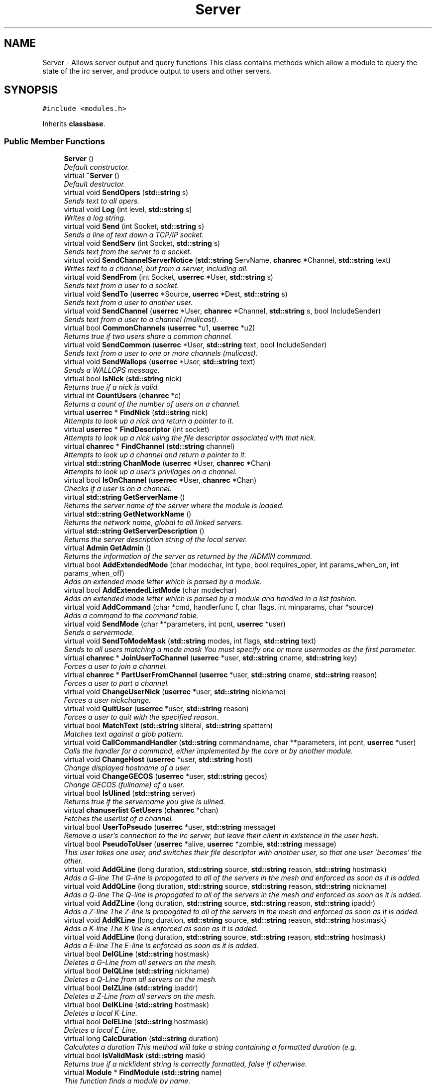 .TH "Server" 3 "27 Nov 2005" "Version 1.0Betareleases" "InspIRCd" \" -*- nroff -*-
.ad l
.nh
.SH NAME
Server \- Allows server output and query functions This class contains methods which allow a module to query the state of the irc server, and produce output to users and other servers.  

.PP
.SH SYNOPSIS
.br
.PP
\fC#include <modules.h>\fP
.PP
Inherits \fBclassbase\fP.
.PP
.SS "Public Member Functions"

.in +1c
.ti -1c
.RI "\fBServer\fP ()"
.br
.RI "\fIDefault constructor. \fP"
.ti -1c
.RI "virtual \fB~Server\fP ()"
.br
.RI "\fIDefault destructor. \fP"
.ti -1c
.RI "virtual void \fBSendOpers\fP (\fBstd::string\fP s)"
.br
.RI "\fISends text to all opers. \fP"
.ti -1c
.RI "virtual void \fBLog\fP (int level, \fBstd::string\fP s)"
.br
.RI "\fIWrites a log string. \fP"
.ti -1c
.RI "virtual void \fBSend\fP (int Socket, \fBstd::string\fP s)"
.br
.RI "\fISends a line of text down a TCP/IP socket. \fP"
.ti -1c
.RI "virtual void \fBSendServ\fP (int Socket, \fBstd::string\fP s)"
.br
.RI "\fISends text from the server to a socket. \fP"
.ti -1c
.RI "virtual void \fBSendChannelServerNotice\fP (\fBstd::string\fP ServName, \fBchanrec\fP *Channel, \fBstd::string\fP text)"
.br
.RI "\fIWrites text to a channel, but from a server, including all. \fP"
.ti -1c
.RI "virtual void \fBSendFrom\fP (int Socket, \fBuserrec\fP *User, \fBstd::string\fP s)"
.br
.RI "\fISends text from a user to a socket. \fP"
.ti -1c
.RI "virtual void \fBSendTo\fP (\fBuserrec\fP *Source, \fBuserrec\fP *Dest, \fBstd::string\fP s)"
.br
.RI "\fISends text from a user to another user. \fP"
.ti -1c
.RI "virtual void \fBSendChannel\fP (\fBuserrec\fP *User, \fBchanrec\fP *Channel, \fBstd::string\fP s, bool IncludeSender)"
.br
.RI "\fISends text from a user to a channel (mulicast). \fP"
.ti -1c
.RI "virtual bool \fBCommonChannels\fP (\fBuserrec\fP *u1, \fBuserrec\fP *u2)"
.br
.RI "\fIReturns true if two users share a common channel. \fP"
.ti -1c
.RI "virtual void \fBSendCommon\fP (\fBuserrec\fP *User, \fBstd::string\fP text, bool IncludeSender)"
.br
.RI "\fISends text from a user to one or more channels (mulicast). \fP"
.ti -1c
.RI "virtual void \fBSendWallops\fP (\fBuserrec\fP *User, \fBstd::string\fP text)"
.br
.RI "\fISends a WALLOPS message. \fP"
.ti -1c
.RI "virtual bool \fBIsNick\fP (\fBstd::string\fP nick)"
.br
.RI "\fIReturns true if a nick is valid. \fP"
.ti -1c
.RI "virtual int \fBCountUsers\fP (\fBchanrec\fP *c)"
.br
.RI "\fIReturns a count of the number of users on a channel. \fP"
.ti -1c
.RI "virtual \fBuserrec\fP * \fBFindNick\fP (\fBstd::string\fP nick)"
.br
.RI "\fIAttempts to look up a nick and return a pointer to it. \fP"
.ti -1c
.RI "virtual \fBuserrec\fP * \fBFindDescriptor\fP (int socket)"
.br
.RI "\fIAttempts to look up a nick using the file descriptor associated with that nick. \fP"
.ti -1c
.RI "virtual \fBchanrec\fP * \fBFindChannel\fP (\fBstd::string\fP channel)"
.br
.RI "\fIAttempts to look up a channel and return a pointer to it. \fP"
.ti -1c
.RI "virtual \fBstd::string\fP \fBChanMode\fP (\fBuserrec\fP *User, \fBchanrec\fP *Chan)"
.br
.RI "\fIAttempts to look up a user's privilages on a channel. \fP"
.ti -1c
.RI "virtual bool \fBIsOnChannel\fP (\fBuserrec\fP *User, \fBchanrec\fP *Chan)"
.br
.RI "\fIChecks if a user is on a channel. \fP"
.ti -1c
.RI "virtual \fBstd::string\fP \fBGetServerName\fP ()"
.br
.RI "\fIReturns the server name of the server where the module is loaded. \fP"
.ti -1c
.RI "virtual \fBstd::string\fP \fBGetNetworkName\fP ()"
.br
.RI "\fIReturns the network name, global to all linked servers. \fP"
.ti -1c
.RI "virtual \fBstd::string\fP \fBGetServerDescription\fP ()"
.br
.RI "\fIReturns the server description string of the local server. \fP"
.ti -1c
.RI "virtual \fBAdmin\fP \fBGetAdmin\fP ()"
.br
.RI "\fIReturns the information of the server as returned by the /ADMIN command. \fP"
.ti -1c
.RI "virtual bool \fBAddExtendedMode\fP (char modechar, int type, bool requires_oper, int params_when_on, int params_when_off)"
.br
.RI "\fIAdds an extended mode letter which is parsed by a module. \fP"
.ti -1c
.RI "virtual bool \fBAddExtendedListMode\fP (char modechar)"
.br
.RI "\fIAdds an extended mode letter which is parsed by a module and handled in a list fashion. \fP"
.ti -1c
.RI "virtual void \fBAddCommand\fP (char *cmd, handlerfunc f, char flags, int minparams, char *source)"
.br
.RI "\fIAdds a command to the command table. \fP"
.ti -1c
.RI "virtual void \fBSendMode\fP (char **parameters, int pcnt, \fBuserrec\fP *user)"
.br
.RI "\fISends a servermode. \fP"
.ti -1c
.RI "virtual void \fBSendToModeMask\fP (\fBstd::string\fP modes, int flags, \fBstd::string\fP text)"
.br
.RI "\fISends to all users matching a mode mask You must specify one or more usermodes as the first parameter. \fP"
.ti -1c
.RI "virtual \fBchanrec\fP * \fBJoinUserToChannel\fP (\fBuserrec\fP *user, \fBstd::string\fP cname, \fBstd::string\fP key)"
.br
.RI "\fIForces a user to join a channel. \fP"
.ti -1c
.RI "virtual \fBchanrec\fP * \fBPartUserFromChannel\fP (\fBuserrec\fP *user, \fBstd::string\fP cname, \fBstd::string\fP reason)"
.br
.RI "\fIForces a user to part a channel. \fP"
.ti -1c
.RI "virtual void \fBChangeUserNick\fP (\fBuserrec\fP *user, \fBstd::string\fP nickname)"
.br
.RI "\fIForces a user nickchange. \fP"
.ti -1c
.RI "virtual void \fBQuitUser\fP (\fBuserrec\fP *user, \fBstd::string\fP reason)"
.br
.RI "\fIForces a user to quit with the specified reason. \fP"
.ti -1c
.RI "virtual bool \fBMatchText\fP (\fBstd::string\fP sliteral, \fBstd::string\fP spattern)"
.br
.RI "\fIMatches text against a glob pattern. \fP"
.ti -1c
.RI "virtual void \fBCallCommandHandler\fP (\fBstd::string\fP commandname, char **parameters, int pcnt, \fBuserrec\fP *user)"
.br
.RI "\fICalls the handler for a command, either implemented by the core or by another module. \fP"
.ti -1c
.RI "virtual void \fBChangeHost\fP (\fBuserrec\fP *user, \fBstd::string\fP host)"
.br
.RI "\fIChange displayed hostname of a user. \fP"
.ti -1c
.RI "virtual void \fBChangeGECOS\fP (\fBuserrec\fP *user, \fBstd::string\fP gecos)"
.br
.RI "\fIChange GECOS (fullname) of a user. \fP"
.ti -1c
.RI "virtual bool \fBIsUlined\fP (\fBstd::string\fP server)"
.br
.RI "\fIReturns true if the servername you give is ulined. \fP"
.ti -1c
.RI "virtual \fBchanuserlist\fP \fBGetUsers\fP (\fBchanrec\fP *chan)"
.br
.RI "\fIFetches the userlist of a channel. \fP"
.ti -1c
.RI "virtual bool \fBUserToPseudo\fP (\fBuserrec\fP *user, \fBstd::string\fP message)"
.br
.RI "\fIRemove a user's connection to the irc server, but leave their client in existence in the user hash. \fP"
.ti -1c
.RI "virtual bool \fBPseudoToUser\fP (\fBuserrec\fP *alive, \fBuserrec\fP *zombie, \fBstd::string\fP message)"
.br
.RI "\fIThis user takes one user, and switches their file descriptor with another user, so that one user 'becomes' the other. \fP"
.ti -1c
.RI "virtual void \fBAddGLine\fP (long duration, \fBstd::string\fP source, \fBstd::string\fP reason, \fBstd::string\fP hostmask)"
.br
.RI "\fIAdds a G-line The G-line is propogated to all of the servers in the mesh and enforced as soon as it is added. \fP"
.ti -1c
.RI "virtual void \fBAddQLine\fP (long duration, \fBstd::string\fP source, \fBstd::string\fP reason, \fBstd::string\fP nickname)"
.br
.RI "\fIAdds a Q-line The Q-line is propogated to all of the servers in the mesh and enforced as soon as it is added. \fP"
.ti -1c
.RI "virtual void \fBAddZLine\fP (long duration, \fBstd::string\fP source, \fBstd::string\fP reason, \fBstd::string\fP ipaddr)"
.br
.RI "\fIAdds a Z-line The Z-line is propogated to all of the servers in the mesh and enforced as soon as it is added. \fP"
.ti -1c
.RI "virtual void \fBAddKLine\fP (long duration, \fBstd::string\fP source, \fBstd::string\fP reason, \fBstd::string\fP hostmask)"
.br
.RI "\fIAdds a K-line The K-line is enforced as soon as it is added. \fP"
.ti -1c
.RI "virtual void \fBAddELine\fP (long duration, \fBstd::string\fP source, \fBstd::string\fP reason, \fBstd::string\fP hostmask)"
.br
.RI "\fIAdds a E-line The E-line is enforced as soon as it is added. \fP"
.ti -1c
.RI "virtual bool \fBDelGLine\fP (\fBstd::string\fP hostmask)"
.br
.RI "\fIDeletes a G-Line from all servers on the mesh. \fP"
.ti -1c
.RI "virtual bool \fBDelQLine\fP (\fBstd::string\fP nickname)"
.br
.RI "\fIDeletes a Q-Line from all servers on the mesh. \fP"
.ti -1c
.RI "virtual bool \fBDelZLine\fP (\fBstd::string\fP ipaddr)"
.br
.RI "\fIDeletes a Z-Line from all servers on the mesh. \fP"
.ti -1c
.RI "virtual bool \fBDelKLine\fP (\fBstd::string\fP hostmask)"
.br
.RI "\fIDeletes a local K-Line. \fP"
.ti -1c
.RI "virtual bool \fBDelELine\fP (\fBstd::string\fP hostmask)"
.br
.RI "\fIDeletes a local E-Line. \fP"
.ti -1c
.RI "virtual long \fBCalcDuration\fP (\fBstd::string\fP duration)"
.br
.RI "\fICalculates a duration This method will take a string containing a formatted duration (e.g. \fP"
.ti -1c
.RI "virtual bool \fBIsValidMask\fP (\fBstd::string\fP mask)"
.br
.RI "\fIReturns true if a nick!ident string is correctly formatted, false if otherwise. \fP"
.ti -1c
.RI "virtual \fBModule\fP * \fBFindModule\fP (\fBstd::string\fP name)"
.br
.RI "\fIThis function finds a module by name. \fP"
.ti -1c
.RI "virtual void \fBAddSocket\fP (\fBInspSocket\fP *sock)"
.br
.RI "\fIAdds a class derived from \fBInspSocket\fP to the server's socket engine. \fP"
.ti -1c
.RI "virtual void \fBDelSocket\fP (\fBInspSocket\fP *sock)"
.br
.RI "\fIDeletes a class derived from \fBInspSocket\fP from the server's socket engine. \fP"
.in -1c
.SH "Detailed Description"
.PP 
Allows server output and query functions This class contains methods which allow a module to query the state of the irc server, and produce output to users and other servers. 

All modules should instantiate at least one copy of this class, and use its member functions to perform their tasks.
.PP
Definition at line 696 of file modules.h.
.SH "Constructor & Destructor Documentation"
.PP 
.SS "Server::Server ()"
.PP
Default constructor. 
.PP
Creates a Server object.
.PP
Definition at line 367 of file modules.cpp.
.PP
.nf
368 {
369 }
.fi
.PP
.SS "Server::~Server ()\fC [virtual]\fP"
.PP
Default destructor. 
.PP
Destroys a Server object.
.PP
Definition at line 371 of file modules.cpp.
.PP
.nf
372 {
373 }
.fi
.PP
.SH "Member Function Documentation"
.PP 
.SS "void Server::AddCommand (char * cmd, handlerfunc f, char flags, int minparams, char * source)\fC [virtual]\fP"
.PP
Adds a command to the command table. 
.PP
This allows modules to add extra commands into the command table. You must place a function within your module which is is of type handlerfunc:
.PP
typedef void (handlerfunc) (char**, int, userrec*); ... void \fBhandle_kill(char **parameters, int pcnt, userrec *user)\fP
.PP
When the command is typed, the parameters will be placed into the parameters array (similar to argv) and the parameter count will be placed into pcnt (similar to argv). There will never be any less parameters than the 'minparams' value you specified when creating the command. The *user parameter is the class of the user which caused the command to trigger, who will always have the flag you specified in 'flags' when creating the initial command. For example to create an oper only command create the commands with flags='o'. The source parameter is used for resource tracking, and should contain the name of your module (with file extension) e.g. 'm_blarp.so'. If you place the wrong identifier here, you can cause crashes if your module is unloaded.
.PP
Definition at line 457 of file modules.cpp.
.PP
References createcommand().
.PP
.nf
458 {
459         createcommand(cmd,f,flags,minparams,source);
460 }
.fi
.PP
.SS "void Server::AddELine (long duration, \fBstd::string\fP source, \fBstd::string\fP reason, \fBstd::string\fP hostmask)\fC [virtual]\fP"
.PP
Adds a E-line The E-line is enforced as soon as it is added. 
.PP
The duration must be in seconds, however you can use the \fBServer::CalcDuration\fP method to convert durations into the 1w2d3h3m6s format used by /GLINE etc. The source is an arbitary string used to indicate who or what sent the data, usually this is the nickname of a person, or a server name.
.PP
Definition at line 720 of file modules.cpp.
.PP
References add_eline().
.PP
.nf
721 {
722         add_eline(duration, source.c_str(), reason.c_str(), hostmask.c_str());
723 }
.fi
.PP
.SS "bool Server::AddExtendedListMode (char modechar)\fC [virtual]\fP"
.PP
Adds an extended mode letter which is parsed by a module and handled in a list fashion. 
.PP
This call is used to implement modes like +q and +a. The characteristics of these modes are as follows:
.PP
(1) They are ALWAYS on channels, not on users, therefore their type is MT_CHANNEL
.PP
(2) They always take exactly one parameter when being added or removed
.PP
(3) They can be set multiple times, usually on users in channels
.PP
(4) The mode and its parameter are NOT stored in the channels modes structure
.PP
It is down to the module handling the mode to maintain state and determine what 'items' (e.g. users, or a banlist) have the mode set on them, and process the modes at the correct times, e.g. during access checks on channels, etc. When the extended mode is triggered the OnExtendedMode method will be triggered as above. Note that the target you are given will be a channel, if for example your mode is set 'on a user' (in for example +a) you must use Server::Find to locate the user the mode is operating on. Your mode handler may return 1 to handle the mode AND tell the core to display the mode change, e.g. '+aaa one two three' in the case of the mode for 'two', or it may return -1 to 'eat' the mode change, so the above example would become '+aa one three' after processing.
.PP
Definition at line 625 of file modules.cpp.
.PP
References DoAddExtendedMode(), ModeMakeList(), and MT_CHANNEL.
.PP
.nf
626 {
627         bool res = DoAddExtendedMode(modechar,MT_CHANNEL,false,1,1);
628         if (res)
629                 ModeMakeList(modechar);
630         return res;
631 }
.fi
.PP
.SS "bool Server::AddExtendedMode (char modechar, int type, bool requires_oper, int params_when_on, int params_when_off)\fC [virtual]\fP"
.PP
Adds an extended mode letter which is parsed by a module. 
.PP
This allows modules to add extra mode letters, e.g. +x for hostcloak. the 'type' parameter is either MT_CHANNEL, MT_CLIENT, or MT_SERVER, to indicate wether the mode is a channel mode, a client mode, or a server mode. requires_oper is used with MT_CLIENT type modes only to indicate the mode can only be set or unset by an oper. If this is used for MT_CHANNEL type modes it is ignored. params_when_on is the number of modes to expect when the mode is turned on (for type MT_CHANNEL only), e.g. with mode +k, this would have a value of 1. the params_when_off value has a similar value to params_when_on, except it indicates the number of parameters to expect when the mode is disabled. Modes which act in a similar way to channel mode +l (e.g. require a parameter to enable, but not to disable) should use this parameter. The function returns false if the mode is unavailable, and will not attempt to allocate another character, as this will confuse users. This also means that as only one module can claim a specific mode character, the core does not need to keep track of which modules own which modes, which speeds up operation of the server. In this version, a mode can have at most one parameter, attempting to use more parameters will have undefined effects.
.PP
Definition at line 597 of file modules.cpp.
.PP
References DEBUG, DoAddExtendedMode(), MT_CLIENT, and MT_SERVER.
.PP
.nf
598 {
599         if (((modechar >= 'A') && (modechar <= 'Z')) || ((modechar >= 'a') && (modechar <= 'z')))
600         {
601                 if (type == MT_SERVER)
602                 {
603                         log(DEBUG,'*** API ERROR *** Modes of type MT_SERVER are reserved for future expansion');
604                         return false;
605                 }
606                 if (((params_when_on>0) || (params_when_off>0)) && (type == MT_CLIENT))
607                 {
608                         log(DEBUG,'*** API ERROR *** Parameters on MT_CLIENT modes are not supported');
609                         return false;
610                 }
611                 if ((params_when_on>1) || (params_when_off>1))
612                 {
613                         log(DEBUG,'*** API ERROR *** More than one parameter for an MT_CHANNEL mode is not yet supported');
614                         return false;
615                 }
616                 return DoAddExtendedMode(modechar,type,requires_oper,params_when_on,params_when_off);
617         }
618         else
619         {
620                 log(DEBUG,'*** API ERROR *** Muppet modechar detected.');
621         }
622         return false;
623 }
.fi
.PP
.SS "void Server::AddGLine (long duration, \fBstd::string\fP source, \fBstd::string\fP reason, \fBstd::string\fP hostmask)\fC [virtual]\fP"
.PP
Adds a G-line The G-line is propogated to all of the servers in the mesh and enforced as soon as it is added. 
.PP
The duration must be in seconds, however you can use the \fBServer::CalcDuration\fP method to convert durations into the 1w2d3h3m6s format used by /GLINE etc. The source is an arbitary string used to indicate who or what sent the data, usually this is the nickname of a person, or a server name.
.PP
Definition at line 700 of file modules.cpp.
.PP
References add_gline().
.PP
.nf
701 {
702         add_gline(duration, source.c_str(), reason.c_str(), hostmask.c_str());
703 }
.fi
.PP
.SS "void Server::AddKLine (long duration, \fBstd::string\fP source, \fBstd::string\fP reason, \fBstd::string\fP hostmask)\fC [virtual]\fP"
.PP
Adds a K-line The K-line is enforced as soon as it is added. 
.PP
The duration must be in seconds, however you can use the \fBServer::CalcDuration\fP method to convert durations into the 1w2d3h3m6s format used by /GLINE etc. The source is an arbitary string used to indicate who or what sent the data, usually this is the nickname of a person, or a server name.
.PP
Definition at line 715 of file modules.cpp.
.PP
References add_kline().
.PP
.nf
716 {
717         add_kline(duration, source.c_str(), reason.c_str(), hostmask.c_str());
718 }
.fi
.PP
.SS "void Server::AddQLine (long duration, \fBstd::string\fP source, \fBstd::string\fP reason, \fBstd::string\fP nickname)\fC [virtual]\fP"
.PP
Adds a Q-line The Q-line is propogated to all of the servers in the mesh and enforced as soon as it is added. 
.PP
The duration must be in seconds, however you can use the \fBServer::CalcDuration\fP method to convert durations into the 1w2d3h3m6s format used by /GLINE etc. The source is an arbitary string used to indicate who or what sent the data, usually this is the nickname of a person, or a server name.
.PP
Definition at line 705 of file modules.cpp.
.PP
References add_qline().
.PP
.nf
706 {
707         add_qline(duration, source.c_str(), reason.c_str(), nickname.c_str());
708 }
.fi
.PP
.SS "void Server::AddSocket (\fBInspSocket\fP * sock)\fC [virtual]\fP"
.PP
Adds a class derived from \fBInspSocket\fP to the server's socket engine. 
.PP
Definition at line 375 of file modules.cpp.
.PP
References module_sockets.
.PP
.nf
376 {
377         module_sockets.push_back(sock);
378 }
.fi
.PP
.SS "void Server::AddZLine (long duration, \fBstd::string\fP source, \fBstd::string\fP reason, \fBstd::string\fP ipaddr)\fC [virtual]\fP"
.PP
Adds a Z-line The Z-line is propogated to all of the servers in the mesh and enforced as soon as it is added. 
.PP
The duration must be in seconds, however you can use the \fBServer::CalcDuration\fP method to convert durations into the 1w2d3h3m6s format used by /GLINE etc. The source is an arbitary string used to indicate who or what sent the data, usually this is the nickname of a person, or a server name.
.PP
Definition at line 710 of file modules.cpp.
.PP
References add_zline().
.PP
.nf
711 {
712         add_zline(duration, source.c_str(), reason.c_str(), ipaddr.c_str());
713 }
.fi
.PP
.SS "long Server::CalcDuration (\fBstd::string\fP duration)\fC [virtual]\fP"
.PP
Calculates a duration This method will take a string containing a formatted duration (e.g. 
.PP
'1w2d') and return its value as a total number of seconds. This is the same function used internally by /GLINE etc to set the ban times.
.PP
Definition at line 750 of file modules.cpp.
.PP
References duration().
.PP
.nf
751 {
752         return duration(delta.c_str());
753 }
.fi
.PP
.SS "void Server::CallCommandHandler (\fBstd::string\fP commandname, char ** parameters, int pcnt, \fBuserrec\fP * user)\fC [virtual]\fP"
.PP
Calls the handler for a command, either implemented by the core or by another module. 
.PP
You can use this function to trigger other commands in the ircd, such as PRIVMSG, JOIN, KICK etc, or even as a method of callback. By defining command names that are untypeable for users on irc (e.g. those which contain a  or 
.br
) you may use them as callback identifiers. The first parameter to this method is the name of the command handler you wish to call, e.g. PRIVMSG. This will be a command handler previously registered by the core or wih \fBAddCommand()\fP. The second parameter is an array of parameters, and the third parameter is a count of parameters in the array. If you do not pass enough parameters to meet the minimum needed by the handler, the functiom will silently ignore it. The final parameter is the user executing the command handler, used for privilage checks, etc.
.PP
Definition at line 447 of file modules.cpp.
.PP
.nf
448 {
449         call_handler(commandname.c_str(),parameters,pcnt,user);
450 }
.fi
.PP
.SS "void Server::ChangeGECOS (\fBuserrec\fP * user, \fBstd::string\fP gecos)\fC [virtual]\fP"
.PP
Change GECOS (fullname) of a user. 
.PP
You should always call this method to change a user's GECOS rather than writing directly to the fullname member of userrec, as any change applied via this method will be propogated to any linked servers.
.PP
Definition at line 540 of file modules.cpp.
.PP
References ChangeName().
.PP
.nf
541 {
542         ChangeName(user,gecos.c_str());
543 }
.fi
.PP
.SS "void Server::ChangeHost (\fBuserrec\fP * user, \fBstd::string\fP host)\fC [virtual]\fP"
.PP
Change displayed hostname of a user. 
.PP
You should always call this method to change a user's host rather than writing directly to the dhost member of userrec, as any change applied via this method will be propogated to any linked servers.
.PP
Definition at line 535 of file modules.cpp.
.PP
References ChangeDisplayedHost().
.PP
.nf
536 {
537         ChangeDisplayedHost(user,host.c_str());
538 }
.fi
.PP
.SS "void Server::ChangeUserNick (\fBuserrec\fP * user, \fBstd::string\fP nickname)\fC [virtual]\fP"
.PP
Forces a user nickchange. 
.PP
This command works similarly to SVSNICK, and can be used to implement Q-lines etc. If you specify an invalid nickname, the nick change will be dropped and the target user will receive the error numeric for it.
.PP
Definition at line 432 of file modules.cpp.
.PP
.nf
433 {
434         force_nickchange(user,nickname.c_str());
435 }
.fi
.PP
.SS "\fBstd::string\fP Server::ChanMode (\fBuserrec\fP * User, \fBchanrec\fP * Chan)\fC [virtual]\fP"
.PP
Attempts to look up a user's privilages on a channel. 
.PP
This function will return a string containing either @, %, +, or an empty string, representing the user's privilages upon the channel you specify.
.PP
Definition at line 565 of file modules.cpp.
.PP
References cmode().
.PP
.nf
566 {
567         return cmode(User,Chan);
568 }
.fi
.PP
.SS "bool Server::CommonChannels (\fBuserrec\fP * u1, \fBuserrec\fP * u2)\fC [virtual]\fP"
.PP
Returns true if two users share a common channel. 
.PP
This method is used internally by the NICK and QUIT commands, and the \fBServer::SendCommon\fP method.
.PP
Definition at line 513 of file modules.cpp.
.PP
References common_channels().
.PP
.nf
514 {
515         return (common_channels(u1,u2) != 0);
516 }
.fi
.PP
.SS "int Server::CountUsers (\fBchanrec\fP * c)\fC [virtual]\fP"
.PP
Returns a count of the number of users on a channel. 
.PP
This will NEVER be 0, as if the chanrec exists, it will have at least one user in the channel.
.PP
Definition at line 633 of file modules.cpp.
.PP
.nf
634 {
635         return usercount(c);
636 }
.fi
.PP
.SS "bool Server::DelELine (\fBstd::string\fP hostmask)\fC [virtual]\fP"
.PP
Deletes a local E-Line. 
.PP
Definition at line 745 of file modules.cpp.
.PP
References del_eline().
.PP
.nf
746 {
747         return del_eline(hostmask.c_str());
748 }
.fi
.PP
.SS "bool Server::DelGLine (\fBstd::string\fP hostmask)\fC [virtual]\fP"
.PP
Deletes a G-Line from all servers on the mesh. 
.PP
Definition at line 725 of file modules.cpp.
.PP
References del_gline().
.PP
.nf
726 {
727         return del_gline(hostmask.c_str());
728 }
.fi
.PP
.SS "bool Server::DelKLine (\fBstd::string\fP hostmask)\fC [virtual]\fP"
.PP
Deletes a local K-Line. 
.PP
Definition at line 740 of file modules.cpp.
.PP
References del_kline().
.PP
.nf
741 {
742         return del_kline(hostmask.c_str());
743 }
.fi
.PP
.SS "bool Server::DelQLine (\fBstd::string\fP nickname)\fC [virtual]\fP"
.PP
Deletes a Q-Line from all servers on the mesh. 
.PP
Definition at line 730 of file modules.cpp.
.PP
References del_qline().
.PP
.nf
731 {
732         return del_qline(nickname.c_str());
733 }
.fi
.PP
.SS "void Server::DelSocket (\fBInspSocket\fP * sock)\fC [virtual]\fP"
.PP
Deletes a class derived from \fBInspSocket\fP from the server's socket engine. 
.PP
Definition at line 380 of file modules.cpp.
.PP
References module_sockets.
.PP
.nf
381 {
382         for (std::vector<InspSocket*>::iterator a = module_sockets.begin(); a < module_sockets.end(); a++)
383         {
384                 if (*a == sock)
385                 {
386                         module_sockets.erase(a);
387                         return;
388                 }
389         }
390 }
.fi
.PP
.SS "bool Server::DelZLine (\fBstd::string\fP ipaddr)\fC [virtual]\fP"
.PP
Deletes a Z-Line from all servers on the mesh. 
.PP
Definition at line 735 of file modules.cpp.
.PP
References del_zline().
.PP
.nf
736 {
737         return del_zline(ipaddr.c_str());
738 }
.fi
.PP
.SS "\fBchanrec\fP * Server::FindChannel (\fBstd::string\fP channel)\fC [virtual]\fP"
.PP
Attempts to look up a channel and return a pointer to it. 
.PP
This function will return NULL if the channel does not exist.
.PP
Definition at line 560 of file modules.cpp.
.PP
.nf
561 {
562         return FindChan(channel.c_str());
563 }
.fi
.PP
.SS "\fBuserrec\fP * Server::FindDescriptor (int socket)\fC [virtual]\fP"
.PP
Attempts to look up a nick using the file descriptor associated with that nick. 
.PP
This function will return NULL if the file descriptor is not associated with a valid user.
.PP
Definition at line 555 of file modules.cpp.
.PP
.nf
556 {
557         return (socket < 65536 ? fd_ref_table[socket] : NULL);
558 }
.fi
.PP
.SS "\fBModule\fP * Server::FindModule (\fBstd::string\fP name)\fC [virtual]\fP"
.PP
This function finds a module by name. 
.PP
You must provide the filename of the module. If the module cannot be found (is not loaded) the function will return NULL.
.PP
Definition at line 784 of file modules.cpp.
.PP
References MODCOUNT, module_names, and modules.
.PP
.nf
785 {
786         for (int i = 0; i <= MODCOUNT; i++)
787         {
788                 if (module_names[i] == name)
789                 {
790                         return modules[i];
791                 }
792         }
793         return NULL;
794 }
.fi
.PP
.SS "\fBuserrec\fP * Server::FindNick (\fBstd::string\fP nick)\fC [virtual]\fP"
.PP
Attempts to look up a nick and return a pointer to it. 
.PP
This function will return NULL if the nick does not exist.
.PP
Definition at line 550 of file modules.cpp.
.PP
.nf
551 {
552         return Find(nick);
553 }
.fi
.PP
.SS "\fBAdmin\fP Server::GetAdmin ()\fC [virtual]\fP"
.PP
Returns the information of the server as returned by the /ADMIN command. 
.PP
See the \fBAdmin\fP class for further information of the return value. The members \fBAdmin::Nick\fP, \fBAdmin::Email\fP and \fBAdmin::Name\fP contain the information for the server where the module is loaded.
.PP
Definition at line 590 of file modules.cpp.
.PP
.nf
591 {
592         return Admin(getadminname(),getadminemail(),getadminnick());
593 }
.fi
.PP
.SS "\fBstd::string\fP Server::GetNetworkName ()\fC [virtual]\fP"
.PP
Returns the network name, global to all linked servers. 
.PP
Definition at line 580 of file modules.cpp.
.PP
.nf
581 {
582         return getnetworkname();
583 }
.fi
.PP
.SS "\fBstd::string\fP Server::GetServerDescription ()\fC [virtual]\fP"
.PP
Returns the server description string of the local server. 
.PP
Definition at line 585 of file modules.cpp.
.PP
.nf
586 {
587         return getserverdesc();
588 }
.fi
.PP
.SS "\fBstd::string\fP Server::GetServerName ()\fC [virtual]\fP"
.PP
Returns the server name of the server where the module is loaded. 
.PP
Definition at line 575 of file modules.cpp.
.PP
.nf
576 {
577         return getservername();
578 }
.fi
.PP
.SS "\fBchanuserlist\fP Server::GetUsers (\fBchanrec\fP * chan)\fC [virtual]\fP"
.PP
Fetches the userlist of a channel. 
.PP
This function must be here and not a member of userrec or chanrec due to include constraints.
.PP
Definition at line 420 of file modules.cpp.
.PP
References chanrec::GetUsers(), and list.
.PP
.nf
421 {
422         chanuserlist userl;
423         userl.clear();
424         std::vector<char*> *list = chan->GetUsers();
425         for (std::vector<char*>::iterator i = list->begin(); i != list->end(); i++)
426         {
427                 char* o = *i;
428                 userl.push_back((userrec*)o);
429         }
430         return userl;
431 }
.fi
.PP
.SS "bool Server::IsNick (\fBstd::string\fP nick)\fC [virtual]\fP"
.PP
Returns true if a nick is valid. 
.PP
Nicks for unregistered connections will return false.
.PP
Definition at line 545 of file modules.cpp.
.PP
References isnick().
.PP
.nf
546 {
547         return (isnick(nick.c_str()) != 0);
548 }
.fi
.PP
.SS "bool Server::IsOnChannel (\fBuserrec\fP * User, \fBchanrec\fP * Chan)\fC [virtual]\fP"
.PP
Checks if a user is on a channel. 
.PP
This function will return true or false to indicate if user 'User' is on channel 'Chan'.
.PP
Definition at line 570 of file modules.cpp.
.PP
References has_channel().
.PP
.nf
571 {
572         return has_channel(User,Chan);
573 }
.fi
.PP
.SS "bool Server::IsUlined (\fBstd::string\fP server)\fC [virtual]\fP"
.PP
Returns true if the servername you give is ulined. 
.PP
ULined servers have extra privilages. They are allowed to change nicknames on remote servers, change modes of clients which are on remote servers and set modes of channels where there are no channel operators for that channel on the ulined server, amongst other things. Ulined server data is also broadcast across the mesh at all times as opposed to selectively messaged in the case of normal servers, as many ulined server types (such as services) do not support meshed links and must operate in this manner.
.PP
Definition at line 442 of file modules.cpp.
.PP
References is_uline().
.PP
.nf
443 {
444         return is_uline(server.c_str());
445 }
.fi
.PP
.SS "bool Server::IsValidMask (\fBstd::string\fP mask)\fC [virtual]\fP"
.PP
Returns true if a nick!ident string is correctly formatted, false if otherwise. 
.PP
Definition at line 755 of file modules.cpp.
.PP
.nf
756 {
757         const char* dest = mask.c_str();
758         if (strchr(dest,'!')==0)
759                 return false;
760         if (strchr(dest,'@')==0)
761                 return false;
762         for (unsigned int i = 0; i < strlen(dest); i++)
763                 if (dest[i] < 32)
764                         return false;
765         for (unsigned int i = 0; i < strlen(dest); i++)
766                 if (dest[i] > 126)
767                         return false;
768         unsigned int c = 0;
769         for (unsigned int i = 0; i < strlen(dest); i++)
770                 if (dest[i] == '!')
771                         c++;
772         if (c>1)
773                 return false;
774         c = 0;
775         for (unsigned int i = 0; i < strlen(dest); i++)
776                 if (dest[i] == '@')
777                         c++;
778         if (c>1)
779                 return false;
780 
781         return true;
782 }
.fi
.PP
.SS "\fBchanrec\fP * Server::JoinUserToChannel (\fBuserrec\fP * user, \fBstd::string\fP cname, \fBstd::string\fP key)\fC [virtual]\fP"
.PP
Forces a user to join a channel. 
.PP
This is similar to svsjoin and can be used to implement redirection, etc. On success, the return value is a valid pointer to a chanrec* of the channel the user was joined to. On failure, the result is NULL.
.PP
Definition at line 410 of file modules.cpp.
.PP
.nf
411 {
412         return add_channel(user,cname.c_str(),key.c_str(),false);
413 }
.fi
.PP
.SS "void Server::Log (int level, \fBstd::string\fP s)\fC [virtual]\fP"
.PP
Writes a log string. 
.PP
This method writes a line of text to the log. If the level given is lower than the level given in the configuration, this command has no effect.
.PP
Definition at line 452 of file modules.cpp.
.PP
.nf
453 {
454         log(level,'%s',s.c_str());
455 }
.fi
.PP
.SS "bool Server::MatchText (\fBstd::string\fP sliteral, \fBstd::string\fP spattern)\fC [virtual]\fP"
.PP
Matches text against a glob pattern. 
.PP
Uses the ircd's internal matching function to match string against a globbing pattern, e.g. *!*@*.com Returns true if the literal successfully matches the pattern, false if otherwise.
.PP
Definition at line 397 of file modules.cpp.
.PP
.nf
398 {
399         char literal[MAXBUF],pattern[MAXBUF];
400         strlcpy(literal,sliteral.c_str(),MAXBUF);
401         strlcpy(pattern,spattern.c_str(),MAXBUF);
402         return match(literal,pattern);
403 }
.fi
.PP
.SS "\fBchanrec\fP * Server::PartUserFromChannel (\fBuserrec\fP * user, \fBstd::string\fP cname, \fBstd::string\fP reason)\fC [virtual]\fP"
.PP
Forces a user to part a channel. 
.PP
This is similar to svspart and can be used to implement redirection, etc. Although the return value of this function is a pointer to a channel record, the returned data is undefined and should not be read or written to. This behaviour may be changed in a future version.
.PP
Definition at line 415 of file modules.cpp.
.PP
.nf
416 {
417         return del_channel(user,cname.c_str(),reason.c_str(),false);
418 }
.fi
.PP
.SS "bool Server::PseudoToUser (\fBuserrec\fP * alive, \fBuserrec\fP * zombie, \fBstd::string\fP message)\fC [virtual]\fP"
.PP
This user takes one user, and switches their file descriptor with another user, so that one user 'becomes' the other. 
.PP
The user in 'alive' is booted off the server with the given message. The user referred to by 'zombie' should have previously been locked with Server::ZombifyUser, otherwise stale sockets and file descriptor leaks can occur. After this call, the pointer to alive will be invalid, and the pointer to zombie will be equivalent in effect to the old pointer to alive.
.PP
Definition at line 670 of file modules.cpp.
.PP
References ucrec::channel, userrec::chans, userrec::ClearBuffer(), connection::fd, FD_MAGIC_NUMBER, connection::host, userrec::ident, chanrec::name, userrec::nick, chanrec::setby, chanrec::topic, and chanrec::topicset.
.PP
.nf
671 {
672         zombie->fd = alive->fd;
673         alive->fd = FD_MAGIC_NUMBER;
674         alive->ClearBuffer();
675         Write(zombie->fd,':%s!%s@%s NICK %s',alive->nick,alive->ident,alive->host,zombie->nick);
676         kill_link(alive,message.c_str());
677         fd_ref_table[zombie->fd] = zombie;
678         for (int i = 0; i != MAXCHANS; i++)
679         {
680                 if (zombie->chans[i].channel != NULL)
681                 {
682                         if (zombie->chans[i].channel->name)
683                         {
684                                 chanrec* Ptr = zombie->chans[i].channel;
685                                 WriteFrom(zombie->fd,zombie,'JOIN %s',Ptr->name);
686                                 if (Ptr->topicset)
687                                 {
688                                         WriteServ(zombie->fd,'332 %s %s :%s', zombie->nick, Ptr->name, Ptr->topic);
689                                         WriteServ(zombie->fd,'333 %s %s %s %d', zombie->nick, Ptr->name, Ptr->setby, Ptr->topicset);
690                                 }
691                                 userlist(zombie,Ptr);
692                                 WriteServ(zombie->fd,'366 %s %s :End of /NAMES list.', zombie->nick, Ptr->name);
693 
694                         }
695                 }
696         }
697         return true;
698 }
.fi
.PP
.SS "void Server::QuitUser (\fBuserrec\fP * user, \fBstd::string\fP reason)\fC [virtual]\fP"
.PP
Forces a user to quit with the specified reason. 
.PP
To the user, it will appear as if they typed /QUIT themselves, except for the fact that this function may bypass the quit prefix specified in the config file.
.PP
WARNING!
.PP
Once you call this function, userrec* user will immediately become INVALID. You MUST NOT write to, or read from this pointer after calling the QuitUser method UNDER ANY CIRCUMSTANCES! The best course of action after calling this method is to immediately bail from your handler.
.PP
Definition at line 437 of file modules.cpp.
.PP
.nf
438 {
439         kill_link(user,reason.c_str());
440 }
.fi
.PP
.SS "void Server::Send (int Socket, \fBstd::string\fP s)\fC [virtual]\fP"
.PP
Sends a line of text down a TCP/IP socket. 
.PP
This method writes a line of text to an established socket, cutting it to 510 characters plus a carriage return and linefeed if required.
.PP
Definition at line 467 of file modules.cpp.
.PP
.nf
468 {
469         Write(Socket,'%s',s.c_str());
470 }
.fi
.PP
.SS "void Server::SendChannel (\fBuserrec\fP * User, \fBchanrec\fP * Channel, \fBstd::string\fP s, bool IncludeSender)\fC [virtual]\fP"
.PP
Sends text from a user to a channel (mulicast). 
.PP
This method writes a line of text to a channel, with the given user's nick/ident /host combination prepended, as used in PRIVMSG etc commands (see RFC 1459). If the IncludeSender flag is set, then the text is also sent back to the user from which it originated, as seen in MODE (see RFC 1459).
.PP
Definition at line 501 of file modules.cpp.
.PP
.nf
502 {
503         if (IncludeSender)
504         {
505                 WriteChannel(Channel,User,'%s',s.c_str());
506         }
507         else
508         {
509                 ChanExceptSender(Channel,User,'%s',s.c_str());
510         }
511 }
.fi
.PP
.SS "void Server::SendChannelServerNotice (\fBstd::string\fP ServName, \fBchanrec\fP * Channel, \fBstd::string\fP text)\fC [virtual]\fP"
.PP
Writes text to a channel, but from a server, including all. 
.PP
This can be used to send server notices to a group of users.
.PP
Definition at line 496 of file modules.cpp.
.PP
.nf
497 {
498         WriteChannelWithServ((char*)ServName.c_str(), Channel, '%s', text.c_str());
499 }
.fi
.PP
.SS "void Server::SendCommon (\fBuserrec\fP * User, \fBstd::string\fP text, bool IncludeSender)\fC [virtual]\fP"
.PP
Sends text from a user to one or more channels (mulicast). 
.PP
This method writes a line of text to all users which share a common channel with a given user, with the user's nick/ident/host combination prepended, as used in PRIVMSG etc commands (see RFC 1459). If the IncludeSender flag is set, then the text is also sent back to the user from which it originated, as seen in NICK (see RFC 1459). Otherwise, it is only sent to the other recipients, as seen in QUIT.
.PP
Definition at line 518 of file modules.cpp.
.PP
.nf
519 {
520         if (IncludeSender)
521         {
522                 WriteCommon(User,'%s',text.c_str());
523         }
524         else
525         {
526                 WriteCommonExcept(User,'%s',text.c_str());
527         }
528 }
.fi
.PP
.SS "void Server::SendFrom (int Socket, \fBuserrec\fP * User, \fBstd::string\fP s)\fC [virtual]\fP"
.PP
Sends text from a user to a socket. 
.PP
This method writes a line of text to an established socket, with the given user's nick/ident /host combination prepended, as used in PRIVSG etc commands (see RFC 1459)
.PP
Definition at line 477 of file modules.cpp.
.PP
.nf
478 {
479         WriteFrom(Socket,User,'%s',s.c_str());
480 }
.fi
.PP
.SS "void Server::SendMode (char ** parameters, int pcnt, \fBuserrec\fP * user)\fC [virtual]\fP"
.PP
Sends a servermode. 
.PP
you must format the parameters array with the target, modes and parameters for those modes.
.PP
For example:
.PP
char *modes[3];
.PP
modes[0] = ChannelName;
.PP
modes[1] = '+o';
.PP
modes[2] = user->nick;
.PP
Srv->SendMode(modes,3,user);
.PP
The modes will originate from the server where the command was issued, however responses (e.g. numerics) will be sent to the user you provide as the third parameter. You must be sure to get the number of parameters correct in the pcnt parameter otherwise you could leave your server in an unstable state!
.PP
Definition at line 462 of file modules.cpp.
.PP
References server_mode().
.PP
.nf
463 {
464         server_mode(parameters,pcnt,user);
465 }
.fi
.PP
.SS "void Server::SendOpers (\fBstd::string\fP s)\fC [virtual]\fP"
.PP
Sends text to all opers. 
.PP
This method sends a server notice to all opers with the usermode +s.
.PP
Definition at line 392 of file modules.cpp.
.PP
.nf
393 {
394         WriteOpers('%s',s.c_str());
395 }
.fi
.PP
.SS "void Server::SendServ (int Socket, \fBstd::string\fP s)\fC [virtual]\fP"
.PP
Sends text from the server to a socket. 
.PP
This method writes a line of text to an established socket, with the servername prepended as used by numerics (see RFC 1459)
.PP
Definition at line 472 of file modules.cpp.
.PP
.nf
473 {
474         WriteServ(Socket,'%s',s.c_str());
475 }
.fi
.PP
.SS "void Server::SendTo (\fBuserrec\fP * Source, \fBuserrec\fP * Dest, \fBstd::string\fP s)\fC [virtual]\fP"
.PP
Sends text from a user to another user. 
.PP
This method writes a line of text to a user, with a user's nick/ident /host combination prepended, as used in PRIVMSG etc commands (see RFC 1459) If you specify NULL as the source, then the data will originate from the local server, e.g. instead of:
.PP
:user!ident TEXT
.PP
The format will become:
.PP
:localserver TEXT
.PP
Which is useful for numerics and server notices to single users, etc.
.PP
Definition at line 482 of file modules.cpp.
.PP
References connection::fd.
.PP
.nf
483 {
484         if (!Source)
485         {
486                 // if source is NULL, then the message originates from the local server
487                 Write(Dest->fd,':%s %s',this->GetServerName().c_str(),s.c_str());
488         }
489         else
490         {
491                 // otherwise it comes from the user specified
492                 WriteTo(Source,Dest,'%s',s.c_str());
493         }
494 }
.fi
.PP
.SS "void Server::SendToModeMask (\fBstd::string\fP modes, int flags, \fBstd::string\fP text)\fC [virtual]\fP"
.PP
Sends to all users matching a mode mask You must specify one or more usermodes as the first parameter. 
.PP
These can be RFC specified modes such as +i, or module provided modes, including ones provided by your own module. In the second parameter you must place a flag value which indicates wether the modes you have given will be logically ANDed or OR'ed. You may use one of either WM_AND or WM_OR. for example, if you were to use:
.PP
Serv->SendToModeMask('xi', WM_OR, 'm00');
.PP
Then the text 'm00' will be sent to all users with EITHER mode x or i. Conversely if you used WM_AND, the user must have both modes set to receive the message.
.PP
Definition at line 405 of file modules.cpp.
.PP
.nf
406 {
407         WriteMode(modes.c_str(),flags,'%s',text.c_str());
408 }
.fi
.PP
.SS "void Server::SendWallops (\fBuserrec\fP * User, \fBstd::string\fP text)\fC [virtual]\fP"
.PP
Sends a WALLOPS message. 
.PP
This method writes a WALLOPS message to all users with the +w flag, originating from the specified user.
.PP
Definition at line 530 of file modules.cpp.
.PP
.nf
531 {
532         WriteWallOps(User,false,'%s',text.c_str());
533 }
.fi
.PP
.SS "bool Server::UserToPseudo (\fBuserrec\fP * user, \fBstd::string\fP message)\fC [virtual]\fP"
.PP
Remove a user's connection to the irc server, but leave their client in existence in the user hash. 
.PP
When you call this function, the user's file descriptor will be replaced with the value of FD_MAGIC_NUMBER and their old file descriptor will be closed. This idle client will remain until it is restored with a valid file descriptor, or is removed from IRC by an operator After this call, the pointer to user will be invalid.
.PP
Definition at line 639 of file modules.cpp.
.PP
References userrec::ClearBuffer(), DEBUG, connection::fd, FD_MAGIC_NUMBER, connection::host, and userrec::ident.
.PP
.nf
640 {
641         unsigned int old_fd = user->fd;
642         user->fd = FD_MAGIC_NUMBER;
643         user->ClearBuffer();
644         Write(old_fd,'ERROR :Closing link (%s@%s) [%s]',user->ident,user->host,message.c_str());
645 #ifdef USE_KQUEUE
646         struct kevent ke;
647         EV_SET(&ke, old_fd, EVFILT_READ, EV_DELETE, 0, 0, NULL);
648         int i = kevent(kq, &ke, 1, 0, 0, NULL);
649         if (i == -1)
650         {
651                 log(DEBUG,'kqueue: Failed to remove user from queue!');
652         }
653 #endif
654 #ifdef USE_EPOLL
655         struct epoll_event ev;
656         ev.events = EPOLLIN | EPOLLET;
657         ev.data.fd = old_fd;
658         int i = epoll_ctl(ep, EPOLL_CTL_DEL, old_fd, &ev);
659         if (i < 0)
660         {
661                 log(DEBUG,'epoll: List deletion failure!');
662         }
663 #endif
664 
665         shutdown(old_fd,2);
666         close(old_fd);
667         return true;
668 }
.fi
.PP


.SH "Author"
.PP 
Generated automatically by Doxygen for InspIRCd from the source code.
